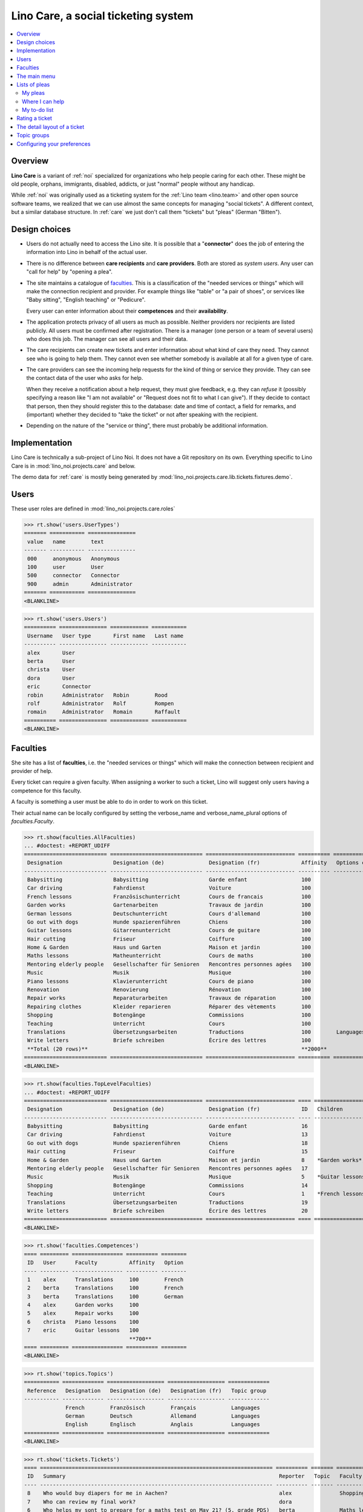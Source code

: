 .. _noi.specs.care:

====================================
Lino Care, a social ticketing system
====================================

.. How to test only this document:

    $ python setup.py test -s tests.SpecsTests.test_care
    
    doctest init:

    >>> from lino import startup
    >>> startup('lino_noi.projects.care.settings.doctests')
    >>> from lino.api.doctest import *

.. contents::
  :local:



Overview
========

**Lino Care** is a variant of :ref:`noi` specialized for organizations
who help people caring for each other.  These might be old people,
orphans, immigrants, disabled, addicts, or just "normal" people
without any handicap.

While :ref:`noi` was originally used as a ticketing system for the
:ref:`Lino team <lino.team>` and other open source software teams, we
realized that we can use almost the same concepts for managing "social
tickets".  A different context, but a similar database structure.  In
:ref:`care` we just don't call them "tickets" but "pleas" (German
"Bitten").


Design choices
==============

- Users do not actually need to access the Lino site. It is possible
  that a "**connector**" does the job of entering the information into
  Lino in behalf of the actual user.

- There is no difference between **care recipients** and **care
  providers**.  Both are stored as *system users*.  Any user can "call
  for help" by "opening a plea".

- The site maintains a catalogue of faculties_. This is a
  classification of the "needed services or things" which will make
  the connection recipient and provider. For example things like
  "table" or "a pair of shoes", or services like "Baby sitting",
  "English teaching" or "Pedicure".

  Every user can enter information about their **competences** and
  their **availability**.

- The application protects privacy of all users as much as possible.
  Neither providers nor recipients are listed publicly. All users must
  be confirmed after registration. There is a manager (one person or a
  team of several users) who does this job. The manager can see all
  users and their data.

- The care recipients can create new tickets and enter information
  about what kind of care they need. They cannot see who is going to
  help them. They cannot even see whether somebody is available at all
  for a given type of care.

- The care providers can see the incoming help requests for the kind
  of thing or service they provide. They can see the contact data of
  the user who asks for help.

  When they receive a notification about a help request, they must
  give feedback, e.g. they can *refuse* it (possibly specifying a
  reason like "I am not available" or "Request does not fit to what I
  can give").  If they decide to contact that person, then they should
  register this to the database: date and time of contact, a field for
  remarks, and (important) whether they decided to "take the ticket"
  or not after speaking with the recipient.

- Depending on the nature of the "service or thing", there must
  probably be additional information.


Implementation
==============

Lino Care is technically a sub-project of Lino Noi. It does not have a
Git repository on its own.  Everything specific to Lino Care is in
:mod:`lino_noi.projects.care` and below.

The demo data for :ref:`care` is mostly being generated by
:mod:`lino_noi.projects.care.lib.tickets.fixtures.demo`.


Users
=====

These user roles are defined in :mod:`lino_noi.projects.care.roles`

>>> rt.show('users.UserTypes')
======= =========== ===============
 value   name        text
------- ----------- ---------------
 000     anonymous   Anonymous
 100     user        User
 500     connector   Connector
 900     admin       Administrator
======= =========== ===============
<BLANKLINE>


>>> rt.show('users.Users')
========== =============== ============ ===========
 Username   User type       First name   Last name
---------- --------------- ------------ -----------
 alex       User
 berta      User
 christa    User
 dora       User
 eric       Connector
 robin      Administrator   Robin        Rood
 rolf       Administrator   Rolf         Rompen
 romain     Administrator   Romain       Raffault
========== =============== ============ ===========
<BLANKLINE>



Faculties
=========

She site has a list of **faculties**, i.e. the "needed services or
things" which will make the connection between recipient and provider
of help.

Every ticket can require a given faculty.  When assigning a worker to
such a ticket, Lino will suggest only users having a competence for
this faculty.

A faculty is something a user must be able to do in order to work on
this ticket.


Their actual name can be locally configured by setting the
verbose_name and verbose_name_plural options of `faculties.Faculty`.

>>> rt.show(faculties.AllFaculties)
... #doctest: +REPORT_UDIFF
========================== ============================= ============================ ========== ================== ================
 Designation                Designation (de)              Designation (fr)             Affinity   Options category   Parent faculty
-------------------------- ----------------------------- ---------------------------- ---------- ------------------ ----------------
 Babysitting                Babysitting                   Garde enfant                 100
 Car driving                Fahrdienst                    Voiture                      100
 French lessons             Französischunterricht         Cours de francais            100                           Teaching
 Garden works               Gartenarbeiten                Travaux de jardin            100                           Home & Garden
 German lessons             Deutschunterricht             Cours d'allemand             100                           Teaching
 Go out with dogs           Hunde spazierenführen         Chiens                       100
 Guitar lessons             Gitarrenunterricht            Cours de guitare             100                           Music
 Hair cutting               Friseur                       Coiffure                     100
 Home & Garden              Haus und Garten               Maison et jardin             100
 Maths lessons              Matheunterricht               Cours de maths               100                           Teaching
 Mentoring elderly people   Gesellschafter für Senioren   Rencontres personnes agées   100
 Music                      Musik                         Musique                      100
 Piano lessons              Klavierunterricht             Cours de piano               100                           Music
 Renovation                 Renovierung                   Rénovation                   100                           Home & Garden
 Repair works               Reparaturarbeiten             Travaux de réparation        100                           Home & Garden
 Repairing clothes          Kleider reparieren            Réparer des vètements        100                           Home & Garden
 Shopping                   Botengänge                    Commissions                  100
 Teaching                   Unterricht                    Cours                        100
 Translations               Übersetzungsarbeiten          Traductions                  100        Languages
 Write letters              Briefe schreiben              Écrire des lettres           100
 **Total (20 rows)**                                                                   **2000**
========================== ============================= ============================ ========== ================== ================
<BLANKLINE>


>>> rt.show(faculties.TopLevelFaculties)
... #doctest: +REPORT_UDIFF
========================== ============================= ============================ ==== =================================================================== ================
 Designation                Designation (de)              Designation (fr)             ID   Children                                                            Parent faculty
-------------------------- ----------------------------- ---------------------------- ---- ------------------------------------------------------------------- ----------------
 Babysitting                Babysitting                   Garde enfant                 16
 Car driving                Fahrdienst                    Voiture                      13
 Go out with dogs           Hunde spazierenführen         Chiens                       18
 Hair cutting               Friseur                       Coiffure                     15
 Home & Garden              Haus und Garten               Maison et jardin             8    *Garden works*, *Renovation*, *Repair works*, *Repairing clothes*
 Mentoring elderly people   Gesellschafter für Senioren   Rencontres personnes agées   17
 Music                      Musik                         Musique                      5    *Guitar lessons*, *Piano lessons*
 Shopping                   Botengänge                    Commissions                  14
 Teaching                   Unterricht                    Cours                        1    *French lessons*, *German lessons*, *Maths lessons*
 Translations               Übersetzungsarbeiten          Traductions                  19
 Write letters              Briefe schreiben              Écrire des lettres           20
========================== ============================= ============================ ==== =================================================================== ================
<BLANKLINE>


>>> rt.show('faculties.Competences')
==== ========= ================ ========== ========
 ID   User      Faculty          Affinity   Option
---- --------- ---------------- ---------- --------
 1    alex      Translations     100        French
 2    berta     Translations     100        French
 3    berta     Translations     100        German
 4    alex      Garden works     100
 5    alex      Repair works     100
 6    christa   Piano lessons    100
 7    eric      Guitar lessons   100
                                 **700**
==== ========= ================ ========== ========
<BLANKLINE>

>>> rt.show('topics.Topics')
=========== ============= ================== ================== =============
 Reference   Designation   Designation (de)   Designation (fr)   Topic group
----------- ------------- ------------------ ------------------ -------------
             French        Französisch        Français           Languages
             German        Deutsch            Allemand           Languages
             English       Englisch           Anglais            Languages
=========== ============= ================== ================== =============
<BLANKLINE>

>>> rt.show('tickets.Tickets')
==== ========================================================================= ========== ======= ================ ========== =========
 ID   Summary                                                                   Reporter   Topic   Faculty          Actions    Project
---- ------------------------------------------------------------------------- ---------- ------- ---------------- ---------- ---------
 8    Who would buy diapers for me in Aachen?                                   alex               Shopping         **New**
 7    Who can review my final work?                                             dora                                **ToDo**
 6    Who helps my sont to prepare for a maths test on May 21? (5. grade PDS)   berta              Maths lessons    **New**
 5    Who would play music on my birthday party?                                alex               Music            **New**
 4    Who can give guitar lessons to my daughter?                               alex               Guitar lessons   **Talk**
 3    Who can give piano lessons to my son?                                     dora               Piano lessons    **New**
 2    My lawn needs mowing. On Thursday or Saturday.                            christa                             **New**
 1    My faucet is dripping, who can help?                                      berta              Repair works     **New**
==== ========================================================================= ========== ======= ================ ========== =========
<BLANKLINE>

TODO: show how the choices for Ticket.assigned_to depend on faculty
and topic.

The main menu
=============

>>> rt.login('rolf').show_menu()
... #doctest: +ELLIPSIS +NORMALIZE_WHITESPACE +REPORT_UDIFF
- Büro : Meine Benachrichtigungen, Meine Favoriten, Meine Auszüge, Meine Kommentare
- Bitten : Meine Bitten, Wo ich helfen kann, Zu tun, Aktive Bitten, Alle Bitten, Nicht zugewiesene Bitten, Aktive Projekte
- Arbeitszeit : Sitzungen
- Berichte :
  - System : Broken GFKs
  - Arbeitszeit : Dienstleistungsberichte
- Konfigurierung :
  - System : Site-Parameter, Hilfetexte, Benutzer
  - Orte : Länder, Orte
  - Themen : Themen, Themengruppen
  - Büro : Auszugsarten, Meine Einfügetexte
  - Bitten : Projekte, Projekte (Hierarchie), Project Types, Ticket types, Umfelder
  - Fähigkeiten : Fähigkeiten (Hierarchie), Fähigkeiten (alle)
  - Arbeitszeit : Session Types
- Explorer :
  - System : Datenbankmodelle, Vollmachten, Benutzerarten, Benachrichtigungen, Änderungen, All dashboard widgets
  - Themen : Interessen
  - Büro : Favoriten, Auszüge, Kommentare, Einfügetexte
  - Bitten : Verknüpfungen, Zustände
  - Fähigkeiten : Kompetenzen
  - Arbeitszeit : Sitzungen
- Site : Info


**Simple** users have a very limited menu:

>>> rt.login('berta').show_menu()
... #doctest: +ELLIPSIS +NORMALIZE_WHITESPACE +REPORT_UDIFF
- Office : My Notification messages, My Stars, My Excerpts, My Comments
- Pleas : My Pleas, Where I can help, Pleas to to
- Configure :
  - Places : Countries
  - Office : My Text Field Templates
- Site : About

Lists of pleas
==============


My pleas
--------

  
>>> rt.login('christa').show(tickets.MyTickets)
... #doctest: +ELLIPSIS +NORMALIZE_WHITESPACE +REPORT_UDIFF
================================================================== ========= ======= ============= ===========================================
 Overview                                                           Faculty   Topic   Assigned to   Actions
------------------------------------------------------------------ --------- ------- ------------- -------------------------------------------
 `#2 (My lawn needs mowing. On Thursday or Saturday.) <Detail>`__                                   [✋] [☆] **New** → [📌] [🗪] [🐜] [🕸] [☐] [🗑]
================================================================== ========= ======= ============= ===========================================
<BLANKLINE>


Where I can help
----------------

>>> rt.login('christa').show(tickets.SuggestedTickets)
... #doctest: +ELLIPSIS +NORMALIZE_WHITESPACE +REPORT_UDIFF
============================================================== ========== ======= =============== =================
 Overview                                                       Reporter   Topic   Faculty         Actions
-------------------------------------------------------------- ---------- ------- --------------- -----------------
 `#5 (Who would play music on my birthday party?) <Detail>`__   alex               Music           [✋] [☆] **New**
 `#3 (Who can give piano lessons to my son?) <Detail>`__        dora               Piano lessons   [✋] [☆] **New**
============================================================== ========== ======= =============== =================
<BLANKLINE>


My to-do list
-------------

>>> rt.login('christa').show(tickets.TicketsToDo)
... #doctest: +ELLIPSIS +NORMALIZE_WHITESPACE +REPORT_UDIFF
No data to display


Rating a ticket
===============

>>> base = '/choices/tickets/Tickets/rating'
>>> show_choices("robin", base + '?query=')
<br/>
Very good
Good
Satisfying
Deficient
Insufficient
Unratable


The detail layout of a ticket
=============================

Here is a textual description of the fields and their layout used in
the detail window of a ticket.

>>> from lino.utils.diag import py2rst
>>> print(py2rst(tickets.Tickets.detail_layout, True))
... #doctest: +ELLIPSIS +NORMALIZE_WHITESPACE +REPORT_UDIFF -SKIP
(main) [visible for all]:
- **General** (general):
  - (general_1):
    - (general1):
      - (general1_1): **Summary** (summary), **ID** (id), **Deadline** (deadline)
      - (general1_2): **Reporter** (reporter), **Faculty** (faculty), **Topic** (topic), **Assigned to** (assigned_to)
      - (general1_3): **Site** (site), **Actions** (workflow_buttons), **Rating** (rating)
    - **Assignable workers** (faculties.AssignableWorkersByTicket) [visible for connector admin]
  - (general_2): **Description** (description), **Comments** (CommentsByRFC) [visible for user connector admin], **Sessions** (SessionsByTicket) [visible for connector admin]
- **History** (history_tab_1) [visible for connector admin]:
  - **Changes** (changes.ChangesByMaster) [visible for user connector admin]
  - **Starred by** (stars.StarsByController) [visible for user connector admin]
- **More** (more) [visible for connector admin]:
  - (more1) [visible for all]:
    - (more1_1): **Created** (created), **Modified** (modified), **Ticket type** (ticket_type)
    - (more1_2): **State** (state), **Priority** (priority), **Project** (project)
  - (more_2) [visible for all]: **Solution** (upgrade_notes), **Dependencies** (LinksByTicket) [visible for connector admin]
<BLANKLINE>


Topic groups
============


>>> show_menu_path(topics.TopicGroups, language='en')
Configure --> Topics --> Topic groups

>>> rt.show(topics.TopicGroups)
==== ============= ================== ================== =============
 ID   Designation   Designation (de)   Designation (fr)   Description
---- ------------- ------------------ ------------------ -------------
 1    Languages     Sprachen           Langues
==== ============= ================== ================== =============
<BLANKLINE>


Configuring your preferences
============================

>>> show_choices('alex', '/choices/faculties/CompetencesByUser/faculty')
Babysitting
Car driving
French lessons
Garden works
German lessons
Go out with dogs
Guitar lessons
Hair cutting
Home & Garden
Maths lessons
Mentoring elderly people
Music
Piano lessons
Renovation
Repair works
Repairing clothes
Shopping
Teaching
Translations
Write letters
